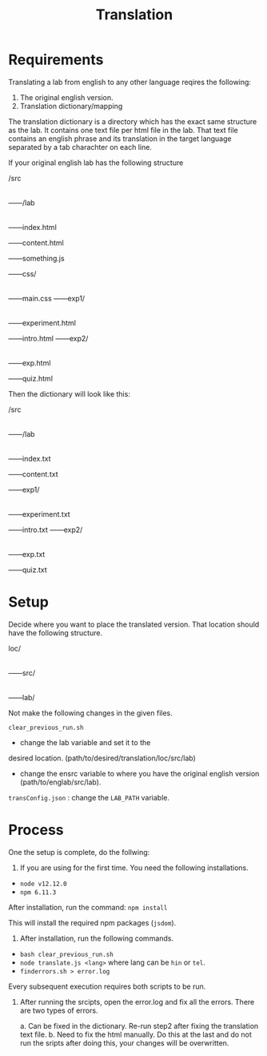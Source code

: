 #+title: Translation

* Requirements

Translating a lab from english to any other language reqires the following:
1. The original english version.
2. Translation dictionary/mapping

The translation dictionary is a directory which has the exact same
structure as the lab.  It contains one text file per html file in the
lab.  That text file contains an english phrase and its translation in
the target language separated by a tab charachter on each line.

If your original english lab has the following structure

/src
  |
  ------/lab
          |
	  ------index.html
	  
	  ------content.html
	  
	  ------something.js
	  
	  ------css/
	         |
	  	 ------main.css
	  ------exp1/
	         |
		 ------experiment.html

		 ------intro.html
	  ------exp2/
	         |
	         ------exp.html

		 ------quiz.html

Then the dictionary will look like this:

/src
  |
  ------/lab
          |
	  ------index.txt
	  
	  ------content.txt	
	  
	  ------exp1/
	         |
		 ------experiment.txt

		 ------intro.txt
	  ------exp2/
	         |
	         ------exp.txt

		 ------quiz.txt

* Setup

Decide where you want to place the translated version.  That location
should have the following structure.

loc/
 |
 ------src/
        |
	------lab/

Not make the following changes in the given files.

=clear_previous_run.sh=
+ change the lab variable and set it to the
desired location. (path/to/desired/translation/loc/src/lab)

+ change the ensrc variable to where you have the original english version (path/to/englab/src/lab).

=transConfig.json= : change the =LAB_PATH= variable.

* Process

One the setup is complete, do the follwing:

1. If you are using for the first time.  You need the following installations.

+ =node v12.12.0=
+ =npm 6.11.3=

After installation, run the command: =npm install=

This will install the required npm packages (=jsdom=).

2. After installation, run the following commands.

+ =bash clear_previous_run.sh=
+ =node translate.js <lang>= where lang can be =hin= or =tel=.
+ =finderrors.sh > error.log=

Every subsequent execution requires both scripts to be run.

3. After running the srcipts, open the error.log and fix all the
   errors.  There are two types of errors.

   a. Can be fixed in the dictionary.  Re-run step2 after fixing the
   translation text file.  b. Need to fix the html manually.  Do this
   at the last and do not run the sripts after doing this, your
   changes will be overwritten.
